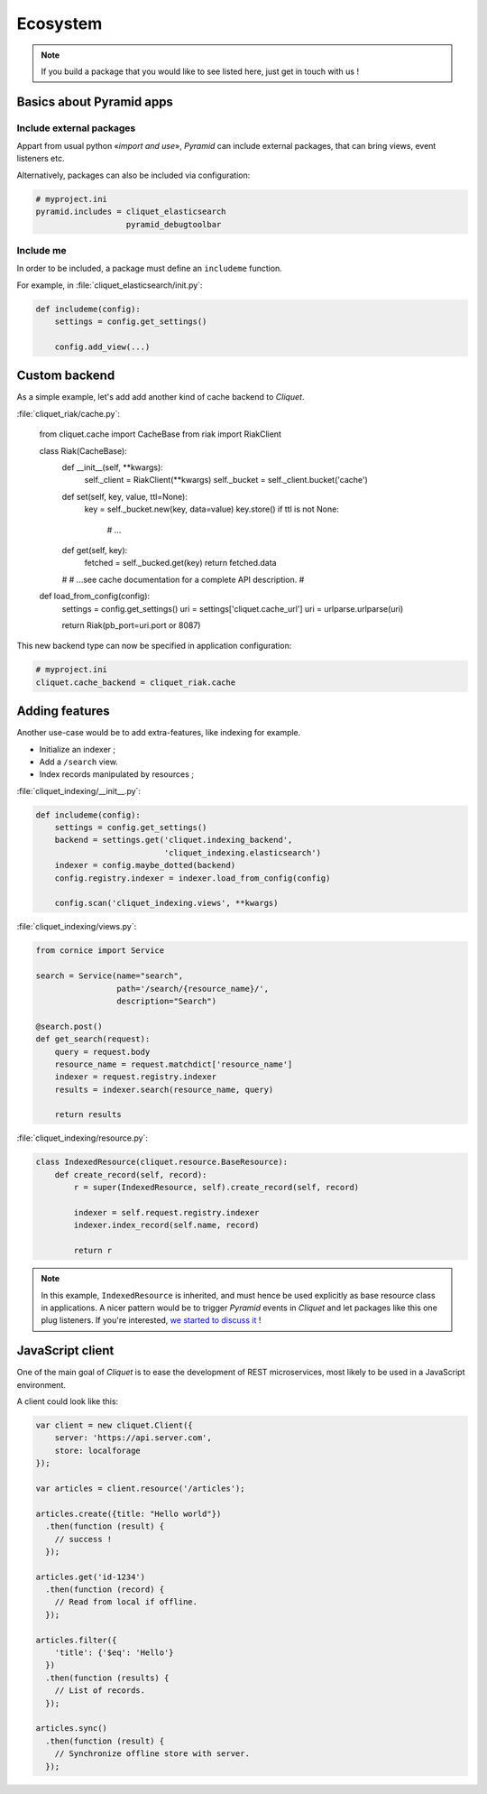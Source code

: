 Ecosystem
#########

.. note::

    If you build a package that you would like to see listed here, just
    get in touch with us !


Basics about Pyramid apps
=========================

Include external packages
-------------------------

Appart from usual python «*import and use*», *Pyramid* can include external
packages, that can bring views, event listeners etc.

.. code-block:: python
    :emphasize-lines: 7

    def main(global_config, **settings):
        config = Configurator(settings=settings)

        cliquet.initialize(config, __version__)
        config.scan("myproject.views")

        config.include('cliquet_elasticsearch')

        return config.make_wsgi_app()


Alternatively, packages can also be included via configuration:

.. code-block:: ini

    # myproject.ini
    pyramid.includes = cliquet_elasticsearch
                       pyramid_debugtoolbar

Include me
----------

In order to be included, a package must define an ``includeme`` function.

For example, in :file:`cliquet_elasticsearch/init.py`:

.. code-block:: python

    def includeme(config):
        settings = config.get_settings()

        config.add_view(...)


Custom backend
==============

As a simple example, let's add add another kind of cache backend to *Cliquet*.

:file:`cliquet_riak/cache.py`:

    from cliquet.cache import CacheBase
    from riak import RiakClient


    class Riak(CacheBase):
        def __init__(self, **kwargs):
            self._client = RiakClient(**kwargs)
            self._bucket = self._client.bucket('cache')

        def set(self, key, value, ttl=None):
            key = self._bucket.new(key, data=value)
            key.store()
            if ttl is not None:
                # ...

        def get(self, key):
            fetched = self._bucked.get(key)
            return fetched.data

        #
        # ...see cache documentation for a complete API description.
        #


    def load_from_config(config):
        settings = config.get_settings()
        uri = settings['cliquet.cache_url']
        uri = urlparse.urlparse(uri)

        return Riak(pb_port=uri.port or 8087)


This new backend type can now be specified in application configuration:

.. code-block:: ini

    # myproject.ini
    cliquet.cache_backend = cliquet_riak.cache


Adding features
===============

Another use-case would be to add extra-features, like indexing for example.

* Initialize an indexer ;
* Add a ``/search`` view.
* Index records manipulated by resources ;


:file:`cliquet_indexing/__init__.py`:

.. code-block:: python

    def includeme(config):
        settings = config.get_settings()
        backend = settings.get('cliquet.indexing_backend',
                               'cliquet_indexing.elasticsearch')
        indexer = config.maybe_dotted(backend)
        config.registry.indexer = indexer.load_from_config(config)

        config.scan('cliquet_indexing.views', **kwargs)


:file:`cliquet_indexing/views.py`:

.. code-block:: python

    from cornice import Service

    search = Service(name="search",
                     path='/search/{resource_name}/',
                     description="Search")

    @search.post()
    def get_search(request):
        query = request.body
        resource_name = request.matchdict['resource_name']
        indexer = request.registry.indexer
        results = indexer.search(resource_name, query)

        return results


:file:`cliquet_indexing/resource.py`:

.. code-block:: python

    class IndexedResource(cliquet.resource.BaseResource):
        def create_record(self, record):
            r = super(IndexedResource, self).create_record(self, record)

            indexer = self.request.registry.indexer
            indexer.index_record(self.name, record)

            return r

.. note::

    In this example, ``IndexedResource`` is inherited, and must hence be
    used explicitly as base resource class in applications.
    A nicer pattern would be to trigger *Pyramid* events in *Cliquet* and
    let packages like this one plug listeners. If you're interested,
    `we started to discuss it <https://github.com/mozilla-services/cliquet/issues/32>`_ !


JavaScript client
=================

One of the main goal of *Cliquet* is to ease the development of REST
microservices, most likely to be used in a JavaScript environment.

A client could look like this:

.. code-block:: javascript

    var client = new cliquet.Client({
        server: 'https://api.server.com',
        store: localforage
    });

    var articles = client.resource('/articles');

    articles.create({title: "Hello world"})
      .then(function (result) {
        // success !
      });

    articles.get('id-1234')
      .then(function (record) {
        // Read from local if offline.
      });

    articles.filter({
        'title': {'$eq': 'Hello'}
      })
      .then(function (results) {
        // List of records.
      });

    articles.sync()
      .then(function (result) {
        // Synchronize offline store with server.
      });
